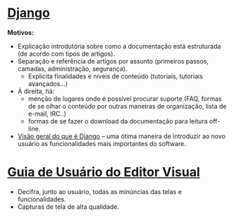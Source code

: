 * [[https://docs.djangoproject.com/en/2.0/][Django]]
*Motivos:*
- Explicação introdutória sobre como a documentação está estruturada (de acordo com tipos de artigos).
- Separação e referência de artigos por assunto (primeiros passos, camadas, administração, segurança).
  + Explicita finalidades e níveis de conteúdo (tutoriais, tutoriais avançados...)
- À direita, há:
  + menção de lugares onde é possível procurar suporte (FAQ, formas de se olhar o conteúdo por outras maneiras de organização, lista de e-mail, IRC..)
  + formas de se fazer o download da documentação para leitura off-line.
- [[https://docs.djangoproject.com/en/2.0/intro/overview/][Visão geral do que é Django]] – uma ótima maneira de introduzir ao novo usuário as funcionalidades mais importantes do software.
* [[https://www.mediawiki.org/wiki/Help:VisualEditor/User_guide][Guia de Usuário do Editor Visual]]
- Decifra, junto ao usuário, todas as minúncias das telas e funcionalidades. 
- Capturas de tela de alta qualidade.
